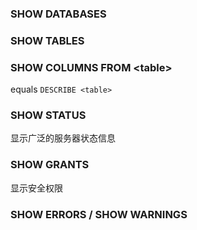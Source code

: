 *** SHOW DATABASES

*** SHOW TABLES

*** SHOW COLUMNS FROM <table>

equals =DESCRIBE <table>=

*** SHOW STATUS

显示广泛的服务器状态信息

*** SHOW GRANTS

显示安全权限

*** SHOW ERRORS / SHOW WARNINGS
